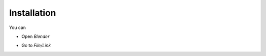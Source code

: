 Installation
===================================

You can 

- Open `Blender`
.. image:: images/instal.PNG

- Go to `File/Link`
.. image:: images/instal1.png
.. image:: images/instal2.png
.. image:: images/instal3.png
.. image:: images/instal4.png
.. image:: images/instal5.png
